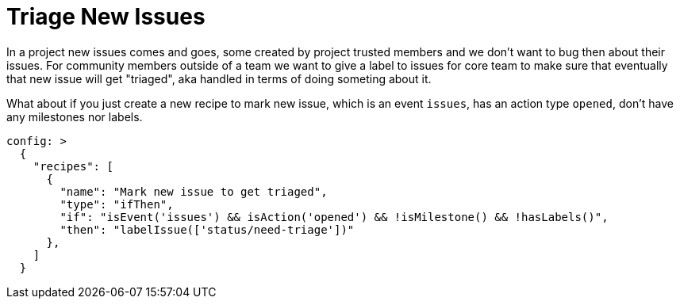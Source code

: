 # Triage New Issues

In a project new issues comes and goes, some created by project trusted members
and we don't want to bug then about their issues. For community members outside
of a team we want to give a label to issues for core team to make sure that
eventually that new issue will get "triaged", aka handled in terms of doing
someting about it.

What about if you just create a new recipe to mark new issue, which is
an event `issues`, has an action type `opened`, don't have any milestones
nor labels.

[source,yaml]
----
config: >
  {
    "recipes": [
      {
        "name": "Mark new issue to get triaged",
        "type": "ifThen",
        "if": "isEvent('issues') && isAction('opened') && !isMilestone() && !hasLabels()",
        "then": "labelIssue(['status/need-triage'])"
      },
    ]
  }
----
